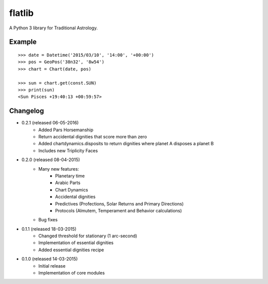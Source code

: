 flatlib
=======

A Python 3 library for Traditional Astrology.


Example
-------

::

    >>> date = Datetime('2015/03/10', '14:00', '+00:00')
    >>> pos = GeoPos('38n32', '8w54')
    >>> chart = Chart(date, pos)

    >>> sun = chart.get(const.SUN)    
    >>> print(sun)
    <Sun Pisces +19:40:13 +00:59:57>


Changelog
---------

* 0.2.1 (released 06-05-2016)
    - Added Pars Horsemanship
    - Return accidental dignities that score more than zero
    - Added chartdynamics.disposits to return dignities where planet A disposes a planet B
    - Includes new Triplicity Faces

* 0.2.0 (released 08-04-2015)
    - Many new features:
        - Planetary time
        - Arabic Parts
        - Chart Dynamics
        - Accidental dignities
        - Predictives (Profections, Solar Returns and Primary Directions)
        - Protocols (Almutem, Temperament and Behavior calculations)
    - Bug fixes
    
* 0.1.1 (released 18-03-2015)
    - Changed threshold for stationary (1 arc-second)
    - Implementation of essential dignities
    - Added essential dignities recipe

* 0.1.0 (released 14-03-2015)
    - Initial release
    - Implementation of core modules
